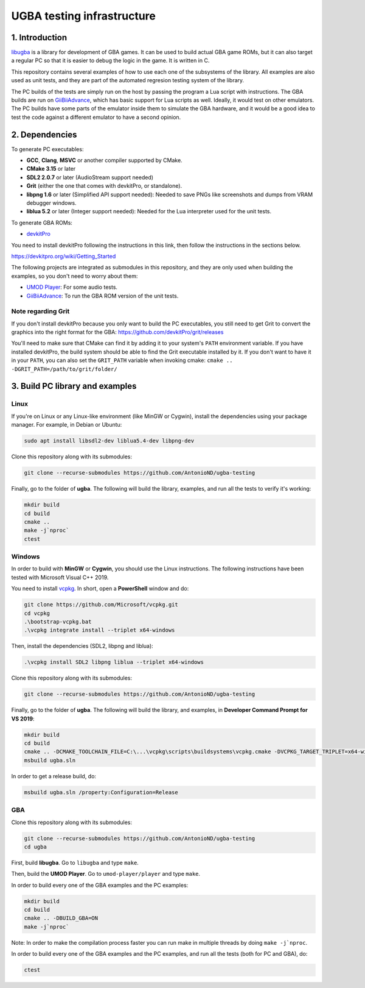 UGBA testing infrastructure
===========================

1. Introduction
---------------

`libugba`_ is a library for development of GBA games. It can be used to build
actual GBA game ROMs, but it can also target a regular PC so that it is easier
to debug the logic in the game. It is written in C.

This repository contains several examples of how to use each one of the
subsystems of the library. All examples are also used as unit tests, and they
are part of the automated regresion testing system of the library.

The PC builds of the tests are simply run on the host by passing the program a
Lua script with instructions. The GBA builds are run on `GiiBiiAdvance`_, which
has basic support for Lua scripts as well. Ideally, it would test on other
emulators. The PC builds have some parts of the emulator inside them to simulate
the GBA hardware, and it would be a good idea to test the code against a
different emulator to have a second opinion.

2. Dependencies
---------------

To generate PC executables:

- **GCC**, **Clang**, **MSVC** or another compiler supported by CMake.
- **CMake 3.15** or later
- **SDL2 2.0.7** or later (AudioStream support needed)
- **Grit** (either the one that comes with devkitPro, or standalone).
- **libpng 1.6** or later (Simplified API support needed): Needed to save PNGs
  like screenshots and dumps from VRAM debugger windows.
- **liblua 5.2** or later (Integer support needed): Needed for the Lua
  interpreter used for the unit tests.

To generate GBA ROMs:

- `devkitPro`_

You need to install devkitPro following the instructions in this link, then
follow the instructions in the sections below.

https://devkitpro.org/wiki/Getting_Started

The following projects are integrated as submodules in this repository, and they
are only used when building the examples, so you don't need to worry about them:

- `UMOD Player`_: For some audio tests.
- `GiiBiiAdvance`_: To run the GBA ROM version of the unit tests.

Note regarding Grit
^^^^^^^^^^^^^^^^^^^

If you don't install devkitPro because you only want to build the PC
executables, you still need to get Grit to convert the graphics into the right
format for the GBA: https://github.com/devkitPro/grit/releases

You'll need to make sure that CMake can find it by adding it to your system's
``PATH`` environment variable. If you have installed devkitPro, the build system
should be able to find the Grit executable installed by it. If you don't want to
have it in your ``PATH``, you can also set the ``GRIT_PATH`` variable when
invoking cmake: ``cmake .. -DGRIT_PATH=/path/to/grit/folder/``

3. Build PC library and examples
--------------------------------

Linux
^^^^^

If you're on Linux or any Linux-like environment (like MinGW or Cygwin), install
the dependencies using your package manager. For example, in Debian or Ubuntu:

.. code:: bash

    sudo apt install libsdl2-dev liblua5.4-dev libpng-dev

Clone this repository along with its submodules:

.. code:: bash

    git clone --recurse-submodules https://github.com/AntonioND/ugba-testing

Finally, go to the folder of **ugba**. The following will build the library,
examples, and run all the tests to verify it's working:

.. code:: bash

    mkdir build
    cd build
    cmake ..
    make -j`nproc`
    ctest

Windows
^^^^^^^

In order to build with **MinGW** or **Cygwin**, you should use the Linux
instructions. The following instructions have been tested with Microsoft Visual
C++ 2019.

You need to install `vcpkg`_. In short, open a **PowerShell** window and do:

.. code:: bash

    git clone https://github.com/Microsoft/vcpkg.git
    cd vcpkg
    .\bootstrap-vcpkg.bat
    .\vcpkg integrate install --triplet x64-windows

Then, install the dependencies (SDL2, libpng and liblua):

.. code:: bash

    .\vcpkg install SDL2 libpng liblua --triplet x64-windows

Clone this repository along with its submodules:

.. code:: bash

    git clone --recurse-submodules https://github.com/AntonioND/ugba-testing

Finally, go to the folder of **ugba**. The following will build the library,
and examples, in **Developer Command Prompt for VS 2019**:

.. code:: bash

    mkdir build
    cd build
    cmake .. -DCMAKE_TOOLCHAIN_FILE=C:\...\vcpkg\scripts\buildsystems\vcpkg.cmake -DVCPKG_TARGET_TRIPLET=x64-windows
    msbuild ugba.sln

In order to get a release build, do:

.. code:: bash

    msbuild ugba.sln /property:Configuration=Release

GBA
^^^

Clone this repository along with its submodules:

.. code:: bash

    git clone --recurse-submodules https://github.com/AntonioND/ugba-testing
    cd ugba

First, build **libugba**. Go to ``libugba`` and type ``make``.

Then, build the **UMOD Player**. Go to ``umod-player/player`` and type ``make``.

In order to build every one of the GBA examples and the PC examples:

.. code:: bash

    mkdir build
    cd build
    cmake .. -DBUILD_GBA=ON
    make -j`nproc`

Note: In order to make the compilation process faster you can run make in
multiple threads by doing ``make -j`nproc``.

In order to build every one of the GBA examples and the PC examples, and run all
the tests (both for PC and GBA), do:

.. code:: bash

    ctest

.. _GiiBiiAdvance: https://github.com/AntonioND/giibiiadvance
.. _UMOD Player: https://github.com/AntonioND/umod-player
.. _devkitPro: https://devkitpro.org/
.. _libugba: https://github.com/AntonioND/libugba
.. _vcpkg: https://github.com/microsoft/vcpkg
